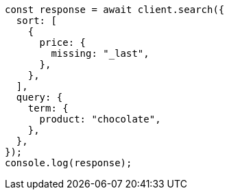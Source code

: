 // This file is autogenerated, DO NOT EDIT
// Use `node scripts/generate-docs-examples.js` to generate the docs examples

[source, js]
----
const response = await client.search({
  sort: [
    {
      price: {
        missing: "_last",
      },
    },
  ],
  query: {
    term: {
      product: "chocolate",
    },
  },
});
console.log(response);
----

